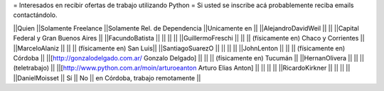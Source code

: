 = Interesados en recibir ofertas de trabajo utilizando Python =
Si usted se inscribe acá probablemente reciba emails contactándolo.

||Quien ||Solamente Freelance ||Solamente Rel. de Dependencia ||Unicamente en ||
||AlejandroDavidWeil ||  ||  ||Capital Federal y Gran Buenos Aires ||
||FacundoBatista ||  ||  ||  ||
||GuillermoFreschi || || || (físicamente en) Chaco y Corrientes ||
||MarceloAlaniz ||  ||  ||  (físicamente en) San Luis||
||SantiagoSuarezO ||  ||  ||  ||
||JohnLenton ||  ||  || (físicamente en) Córdoba ||
||[http://gonzalodelgado.com.ar/ Gonzalo Delgado] ||  ||  || (físicamente en) Tucumán ||
||HernanOlivera ||  ||  || (teletrabajo)  ||
||[http://www.python.com.ar/moin/arturoeanton Arturo Elias Anton] ||  ||  ||  ||
||RicardoKirkner || || || ||
||DanielMoisset || Sí || No || en Córdoba, trabajo remotamente ||
